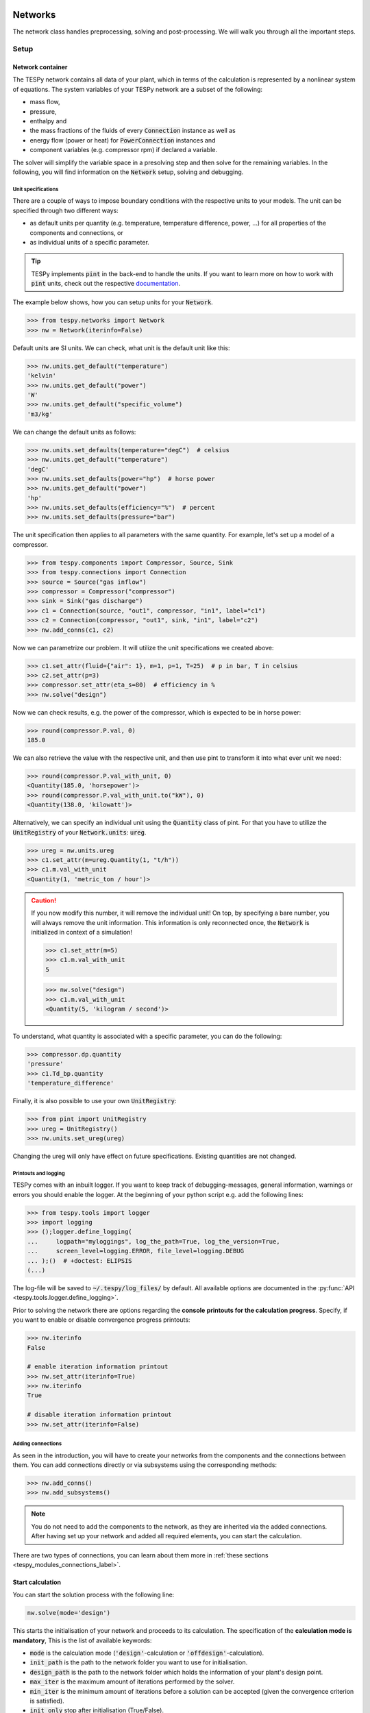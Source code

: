 .. _tespy_modules_networks_label:

Networks
========
The network class handles preprocessing, solving and post-processing.
We will walk you through all the important steps.

Setup
-----
Network container
^^^^^^^^^^^^^^^^^
The TESPy network contains all data of your plant, which in terms of the
calculation is represented by a nonlinear system of equations. The system
variables of your TESPy network are a subset of the following:

* mass flow,
* pressure,
* enthalpy and
* the mass fractions of the fluids of every :code:`Connection` instance as well
  as
* energy flow (power or heat) for :code:`PowerConnection` instances and
* component variables (e.g. compressor rpm) if declared a variable.

The solver will simplify the variable space in a presolving step and then solve
for the remaining variables. In the following, you will find information on the
:code:`Network` setup, solving and debugging.

.. _tespy_units_label:

Unit specifications
+++++++++++++++++++
There are a couple of ways to impose boundary conditions with the respective
units to your models. The unit can be specified through two different ways:

- as default units per quantity (e.g. temperature, temperature difference,
  power, ...) for all properties of the components and connections, or
- as individual units of a specific parameter.

.. tip::

    TESPy implements :code:`pint` in the back-end to handle the units. If you
    want to learn more on how to work with :code:`pint` units, check out the
    respective `documentation <https://pint.readthedocs.io>`__.

The example below shows, how you can setup units for your :code:`Network`.

.. code-block:: python

    >>> from tespy.networks import Network
    >>> nw = Network(iterinfo=False)

Default units are SI units. We can check, what unit is the default unit like
this:

.. code-block:: python

    >>> nw.units.get_default("temperature")
    'kelvin'
    >>> nw.units.get_default("power")
    'W'
    >>> nw.units.get_default("specific_volume")
    'm3/kg'

We can change the default units as follows:

.. code-block:: python

    >>> nw.units.set_defaults(temperature="degC")  # celsius
    >>> nw.units.get_default("temperature")
    'degC'
    >>> nw.units.set_defaults(power="hp")  # horse power
    >>> nw.units.get_default("power")
    'hp'
    >>> nw.units.set_defaults(efficiency="%")  # percent
    >>> nw.units.set_defaults(pressure="bar")

The unit specification then applies to all parameters with the same quantity.
For example, let's set up a model of a compressor.

.. code-block:: python

    >>> from tespy.components import Compressor, Source, Sink
    >>> from tespy.connections import Connection
    >>> source = Source("gas inflow")
    >>> compressor = Compressor("compressor")
    >>> sink = Sink("gas discharge")
    >>> c1 = Connection(source, "out1", compressor, "in1", label="c1")
    >>> c2 = Connection(compressor, "out1", sink, "in1", label="c2")
    >>> nw.add_conns(c1, c2)

Now we can parametrize our problem. It will utilize the unit specifications we
created above:

.. code-block:: python

    >>> c1.set_attr(fluid={"air": 1}, m=1, p=1, T=25)  # p in bar, T in celsius
    >>> c2.set_attr(p=3)
    >>> compressor.set_attr(eta_s=80)  # efficiency in %
    >>> nw.solve("design")

Now we can check results, e.g. the power of the compressor, which is expected
to be in horse power:

.. code-block:: python

    >>> round(compressor.P.val, 0)
    185.0

We can also retrieve the value with the respective unit, and then use pint to
transform it into what ever unit we need:

.. code-block:: python

    >>> round(compressor.P.val_with_unit, 0)
    <Quantity(185.0, 'horsepower')>
    >>> round(compressor.P.val_with_unit.to("kW"), 0)
    <Quantity(138.0, 'kilowatt')>

Alternatively, we can specify an individual unit using the :code:`Quantity`
class of pint. For that you have to utilize the :code:`UnitRegistry` of
your :code:`Network.units`: :code:`ureg`.

.. code-block:: python

    >>> ureg = nw.units.ureg
    >>> c1.set_attr(m=ureg.Quantity(1, "t/h"))
    >>> c1.m.val_with_unit
    <Quantity(1, 'metric_ton / hour')>

.. caution::

    If you now modify this number, it will remove the individual unit! On top,
    by specifying a bare number, you will always remove the unit information.
    This information is only reconnected once, the :code:`Network` is
    initialized in context of a simulation!

    .. code-block:: python

        >>> c1.set_attr(m=5)
        >>> c1.m.val_with_unit
        5

    .. code-block:: python

        >>> nw.solve("design")
        >>> c1.m.val_with_unit
        <Quantity(5, 'kilogram / second')>

To understand, what quantity is associated with a specific parameter, you can
do the following:

.. code-block:: python

    >>> compressor.dp.quantity
    'pressure'
    >>> c1.Td_bp.quantity
    'temperature_difference'

Finally, it is also possible to use your own :code:`UnitRegistry`:

.. code-block:: python

    >>> from pint import UnitRegistry
    >>> ureg = UnitRegistry()
    >>> nw.units.set_ureg(ureg)

Changing the ureg will only have effect on future specifications. Existing
quantities are not changed.

.. _printout_logging_label:

Printouts and logging
+++++++++++++++++++++
TESPy comes with an inbuilt logger. If you want to keep track of
debugging-messages, general information, warnings or errors you should enable
the logger. At the beginning of your python script e.g. add the following
lines:

.. code-block:: python

    >>> from tespy.tools import logger
    >>> import logging
    >>> ();logger.define_logging(
    ...     logpath="myloggings", log_the_path=True, log_the_version=True,
    ...     screen_level=logging.ERROR, file_level=logging.DEBUG
    ... );()  # +doctest: ELIPSIS
    (...)

The log-file will be saved to :code:`~/.tespy/log_files/` by default. All
available options are documented in the
:py:func:`API <tespy.tools.logger.define_logging>`.

Prior to solving the network there are options regarding the **console**
**printouts for the calculation progress**. Specify, if you want to enable or
disable convergence progress printouts:

.. code-block:: python

    >>> nw.iterinfo
    False

    # enable iteration information printout
    >>> nw.set_attr(iterinfo=True)
    >>> nw.iterinfo
    True

    # disable iteration information printout
    >>> nw.set_attr(iterinfo=False)

Adding connections
++++++++++++++++++
As seen in the introduction, you will have to create your networks from the
components and the connections between them. You can add connections directly
or via subsystems using the corresponding methods:

.. code-block:: python

    >>> nw.add_conns()
    >>> nw.add_subsystems()

.. note::

    You do not need to add the components to the network, as they are inherited
    via the added connections. After having set up your network and added all
    required elements, you can start the calculation.

There are two types of connections, you can learn about them more in
:ref:`these sections <tespy_modules_connections_label>`.

Start calculation
^^^^^^^^^^^^^^^^^
You can start the solution process with the following line:

.. code-block:: python

    nw.solve(mode='design')

This starts the initialisation of your network and proceeds to its calculation.
The specification of the **calculation mode is mandatory**, This is the list of
available keywords:

- :code:`mode` is the calculation mode (:code:`'design'`-calculation or
  :code:`'offdesign'`-calculation).
- :code:`init_path` is the path to the network folder you want to use for
  initialisation.
- :code:`design_path` is the path to the network folder which holds the
  information of your plant's design point.
- :code:`max_iter` is the maximum amount of iterations performed by the
  solver.
- :code:`min_iter` is the minimum amount of iterations before a solution can
  be accepted (given the convergence criterion is satisfied).
- :code:`init_only` stop after initialisation (True/False).
- :code:`init_previous` use starting values from previous simulation
  (True/False).
- :code:`use_cuda` use cuda instead of numpy for matrix inversion, speeds up
  simulation in some cases by outsourcing calculation to graphics card. For
  more information please visit the
  `cupy documentation <https://docs.cupy.dev/en/stable/index.html>`_.

There are two calculation modes available (:code:`'design'` and
:code:`'offdesign'`), which are explained in the subsections below. If you
choose :code:`offdesign` as calculation mode the specification of a
:code:`design_path` is mandatory.

The usage of an initialisation path is always optional but highly recommended,
as the convergence of the solution process will be improved, if you provide
good starting values. If you do not specify an :code:`init_path`, the
initialisation from saved results will be skipped.
:code:`init_only=True` usually is used for debugging. Or, you could use this
feature to export a not solved network, if you want to do the parametrisation
in .csv-files rather than your python script.

The :code:`init_previous` parameter can be used in design and offdesign
calculations and works very similar to specifying an :code:`init_path`.
In contrast, starting values are taken from the previous calculation. Specifying
the :code:`init_path` overwrites :code:`init_previous`.

Design mode
+++++++++++
The design mode is used to design your system and is always the first
calculation of your plant. **The offdesign calculation is always based on a**
**design calculation!** Obviously as you are designing the plant the way you
want, you are flexible to choose the parameters to specify. However, you can
not specify parameters that are based on a design case, as for example the
isentropic efficiency characteristic function of a turbine or a pump.
Specifying a value for the efficiency is of course possible.

Offdesign mode
++++++++++++++
The offdesign mode is used to **calculate the performance of your plant, if**
**parameters deviate from the plant's design point**. This can be partload
operation, operation at different temperature or pressure levels etc.. Thus,
before starting an offdesign calculation you have to design your plant first.
By stating :code:`'offdesign'` as calculation mode, **components and**
**connections will switch to the offdesign mode.** This means that all
parameters provided as design parameters will be unset and all parameters
provided as offdesign parameters will be set instead. You can specify a
connection's or component's (off-)design parameters using the
:code:`set_attr` method.

For example, for a condenser you would usually design it to a maximum terminal
temperature difference, in offdesign the heat transfer coefficient is selected.
The heat transfer coefficient is calculated in the preprocessing of the
offdesign case based on the results from the design-case. Of course, this
applies to all other parameters in the same way. Also, the pressure drop is a
result of the geometry for the offdesign case, thus we swap the pressure ratios
with zeta values.

.. code-block:: python

    mycomponent.set_attr(
        design=['ttd_u', 'pr1', 'pr2'], offdesign=['kA', 'zeta1', 'zeta2']
    )

.. note::

    Some parameters come with characteristic functions based on the design case
    properties. This means, that e.g. the isentropic efficiency of a turbine
    is calculated as function of the actual mass flow to design mass flow
    ratio. You can provide your own (measured) data or use the already existing
    data from TESPy. All standard characteristic functions are available at
    :ref:`tespy_data_label`.

For connections it works in the same way, e.g. write

.. code-block:: python

    myconnection.set_attr(design=['h'], offdesign=['T'])

if you want to replace the enthalpy with the temperature for your offdesign.
The temperature is a result of the design calculation and that value is then
used for the offdesign calculation in this example.

To solve your offdesign calculation, use:

.. code-block:: python

    nw.solve(mode='offdesign', design_path='path/to/designpoint.json')

Solving
-------
A TESPy network can be represented as a linear system of nonlinear equations,
consequently the solution is obtained with numerical methods. TESPy uses the
n-dimensional Newton-Raphson method to find the system's solution, which may
only be found, if the network is parameterized correctly. **The number of**
**variables n changes depending on your system's topology and your**
**specifications**. On top of that, the presolver reduces the number of
variables based on your model structure and your specifications.

**General preprocessing**

* check network consistency and initialise components (if network topology is
  changed to a prior calculation only).
* create a topology representation of the components and the connections.
* simplify the variable space based on the plant's topology and your
  specifications.
* perform design/offdesign switch (for offdesign calculations only).
* preprocessing of offdesign case using the information from the
  :code:`design_path` argument.
* precalculate variables in case they can directly be determined from the
  combination of your specifications.

The topology check is used to find errors in the network topology, the
calculation can not start without a successful check. The design/offdesign
switch is described in the network setup section. For offdesign calculation the
:code:`design_path` argument is required. The design point information is
extracted from that path in preprocessing. For this, you will need to save
your network's design point information using:

.. code-block:: python

    nw.save('path/for/savestate')

**Simplifying the variable space**

To reduce the size of the system of equations a reduction of the variable space
is performed in the initialisation of a calculation. For every of the primary
variables (mass flow, pressure, enthalpy and fluid mass fractions), if a value
is directly specified by the user, the respective variable is removed from the
variable space, because it does not need to be solved.

Furthermore, three steps to simplify the variable space are performed, i.e.

- searching for linear dependencies between pairs of variables in the system,
- simplifying the fluid vectors and
- presolving pressure and enthalpy.

First, some of the components' equations return information in pairwise linear
dependency between variables. These are, for example,

- equality of mass flow or fluid composition at inlet and outlet
- equality of pressure at inlet and each of the outlets as in a spliiter
  component
- constant ratio of inlet and outlet pressure through a specified pressure
  ratio value
- linear dependency between two variables imposed be the :code:`Ref`
  specification
- and many more

These linear dependencies are used to build a graph, which then determines a
mapping from the physical problem to the mathematical problem indicating which
variables are represented by a single one. I.e.

- which mass flows are the same or directly linear dependent
- which pressures are the same or directly linear dependent,
- which enthalpies are the same or directly linear dependent and
- which fluid compositions are identical.

For example, in a simple Clausius Rankine cycle there will only be a single
mass flow in the variable space. The process is applied analogously for all
other variables, and may depend on the individual components implemented in the
respective model. For example, if a mass flow is split in two streams using a
splitter, the fluid composition remains constant downstream of the splitter,
while mass flow will not. Therefore, all connections downstream of the splitter
share the same fluid composition as upstream of the splitter.

The next step is a reduction of the fluid vector specifications: Consider a
case with a couple of potential fluids on a fluid branch, e.g. oxygen,
nitrogen, argon, carbon dioxide and water at the outlet of a combustion
chamber. All fluid mass fractions specified by the user will be fixed and
removed from the variable space. If then, only a single fluid remains with
"unknown" mass fraction, we can assign a mass fraction to that fluid, which is
equal to 1 minus the sum of all other fluids' mass fractions.

Finally, presolving is applied to pressure and enthalpy, whenever the fluid
composition is fixed. If either pressure or enthalpy is specified by the user
and on top of that temperature, vapor quality or temperature difference to
saturation temperature, the respective variable (enthalpy or pressure) can
directly be calculated. Similarly, if temperature and temperature difference to
saturation temperature or vapor quality are specified, both pressure and
enthalpy can be deducted.

**Finding starting values**

The algorithm requires starting values for all variables of the system, thus an
initialisation of the system is run prior to calculating the solution. **High**
**quality initial values are crucial for convergence speed and stability**, bad
starting values might lead to instability and diverging calculation can be the
result. The following steps are performed in finding starting values:

* fluid composition guessing.
* fluid property initialisation.
* initialisation from previous simulation run (:code:`init_previous`).
* initialisation from .csv (setting starting values from :code:`init_path`
  argument).

Starting value generation for your calculations starts with the fluid
composition guessing in case the fluid composition is not fixed. The available
fluids will be assigned the same mass fraction :math:`x`, if no starting value
is supplied. The mass fractions are distributed to 1 minus the sum of all user
specified mass fractions: :math:`x=\frac{1-\sum\text{x_spec}}{n}`. If you are
using combustion chambers these will be replaced by a generic flue gas
composition will be calculated prior to the propagation.

Next the fluid property initialisation uses user specified starting values or
the results from the previous simulation to set starting values for mass flow,
pressure and enthalpy. Otherwise, generic starting values are generated on basis
of which components a connection is linked to. If you **do not want** to use the
results of a previous calculation, you need to specify
:code:`init_previous=False` on the :code:`Network.solve` method call.

Last step in starting value generation is the initialisation from a saved
network state. In order to initialise your calculation with this method, you
need to provide the path to the saved network in the :code:`init_path` argument
of the `solve` method. TESPy searches through the connections.csv file. If a
connection with the respective label is found, the starting values for the
system variables are taken over from that file.

.. note::

    The files do not need to contain all connections of your network. You can
    build your network step by step and initialise the existing parts of your
    network from the :code:`init_path`. Be aware that a change within the fluid
    vector does not allow this practice! If you plan to use additional fluids
    in parts of the network you have not touched until now, you will need to
    state all fluids from the beginning.

Algorithm
^^^^^^^^^
In this section we will give you an introduction to the solving algorithm
implemented.

Newton-Raphson method
+++++++++++++++++++++
The Newton-Raphson method requires the calculation of residual values for the
equations and of the partial derivatives to all system variables (Jacobian
matrix). In the next step the matrix is inverted and multiplied with the
residual vector to calculate the increment for the system variables. This
process is repeated until every equation's result in the system is "correct",
thus the residual values are smaller than a specified error tolerance. All
equations are of the same structure:

.. math::

    0 = \text{expression}

calculate the residuals

.. math::

    f(\vec{x}_i)

Jacobian matrix J

.. math::

    J(\vec{x})=\left(\begin{array}{cccc}
    \frac{\partial f_1}{\partial x_1} & \frac{\partial f_1}{\partial x_2} &
    \cdots & \frac{\partial f_1}{\partial x_n} \\
    \frac{\partial f_2}{\partial x_1} & \frac{\partial f_2}{\partial x_2} &
    \cdots & \frac{\partial f_2}{\partial x_n} \\
    \vdots & \vdots & \ddots & \vdots \\
    \frac{\partial f_n}{\partial x_1} & \frac{\partial f_n}{\partial x_2} &
    \cdots & \frac{\partial f_n}{\partial x_n}
    \end{array}\right)

derive the increment

.. math::

    \vec{x}_{i+1}=\vec{x}_i-J(\vec{x}_i)^{-1}\cdot f(\vec{x}_i)

while

.. math::

    ||f(\vec{x}_i)|| > \epsilon

.. note::

    You have to provide the exact amount of required parameters (neither less
    nor more) and the parametrisation must not lead to linear dependencies.
    Each parameter you set for a connection will add one equation to your
    system. On top, each component provides a different amount of basic
    equations plus the equations provided by your component specification.

For example, consider a pump: Total mass flow as well as the fluid mass
fractions of the mixture entering the pump will be identical at the outlet. The
pump delivers two mandatory equations. If you additionally specify, e.g. the
power :math:`P` to be 1000 W, the set of equations will look like this:

.. math::

    \forall i \in \mathrm{network.fluids} \, &0 = fluid_{i,in} -fluid_{i,out}\\
    &0 = \dot{m}_{in} - \dot{m}_{out}\\
    \mathrm{additional:} \, &0 = 1000 - \dot{m}_{in} (\cdot {h_{out} - h_{in}})

.. _tespy_module_convergence_label:

Convergence stability
+++++++++++++++++++++
One of the main downsides of the Newton-Raphson method is that the initial
step width is very large and that it does not know physical boundaries, for
example mass fractions smaller than 0 and larger than 1 or negative pressure.
Also, the large step width can adjust enthalpy or pressure to quantities that
are not covered by the fluid property databases. This would cause an inability
e.g. to calculate a temperature from pressure and enthalpy in the next
iteration of the algorithm. In order to improve convergence stability, we have
added a convergence check.

**The convergence check manipulates the system variables after the increment**
**has been added**. This manipulation has four steps, the first two are always
applied:

* Cut off fluid mass fractions smaller than 0 and larger than 1. This way a
  mass fraction of a single fluid component never exceeds oxygenthese boundaries.
* Check, whether the fluid properties of pure fluids are within the available
  ranges of CoolProp and readjust the values if not.

The next two steps are applied, if the user did not specify an
:code:`init_path` and the iteration count is lower than 3, thus in the first
three iteration steps of the algorithm only. In other cases this convergence
check is skipped.

* Fox mixtures: check, if the fluid properties (pressure, enthalpy and mass
  flow) are within the user specified boundaries
  (:code:`p_range, h_range, m_range`) and if not, cut off higher/lower values.
* Check the fluid properties of the connections based on the components they
  are connecting. For example, check if the pressure at the outlet of a turbine
  is lower than the pressure at the inlet or if the flue gas composition at a
  combustion chamber's outlet is within the range of a "typical" flue gas
  composition. If there are any violations, the corresponding variables are
  manipulated. If you want to look up, what exactly the convergence check for a
  specific component does, look out for the :code:`convergence_check` methods
  in the :py:mod:`tespy.components module <tespy.components>`.

.. tip::

    If your **system includes fluid mixtures**, you might want to
    **make use of the value ranges** for the system variables. This
    improves the stability of the algorithm. Try to fit the boundaries as tight
    as possible, for instance, if you know that the maximum pressure in the
    system will be at 10 bar, use it as upper boundary. Value ranges for pure
    fluids are not required as these are dealt with automatically.

    .. code-block:: python

        >>> nw.set_attr(p_range=[0.05, 10], h_range=[15, 2000])
        >>> nw.units.default["pressure"]
        'bar'
        >>> [float(p) for p in nw.p_range_SI]
        [5000.0, 1000000.0]

In a lot of different tests the algorithm has found a near enough solution
after the third iteration, further checks are usually not required.

.. tip::

    To check if the solver successfully found a solution for your model you can
    check the `.status` attribute of the Network class after calling the
    `solve` method. It will be

    - 0 in case a solution was successfully found
    - 1 in case a solution was found, but some parameters violate physical
      limits
    - 2 in case no convergence was achieved after completion of the iterations
    - 3 in case a linear dependency in the Jacobian matrix is found
    - 11 in case the number of specified parameters is too small for the given
      problem
    - 12 in case the number of specified parameters is too large for the given
      problem
    - 99 in case the simulation crashed due to any other reason

    The :code:`solve` does not exit with an exception in case the status is
    0, 1, 2 or 3. If you want to raise an error in your script, you can call
    the `Network.assert_convergence()` method. It will raise an
    :code:`AssertionError` if the simulation did not find a converged solution
    status 2 or status 3.

Calculation speed improvement
+++++++++++++++++++++++++++++
For improvement of calculation speed, the calculation of specific derivatives
is skipped, if the change of the corresponding variable was below a
threshold of :code:`1e-12` in the iteration before.

As a user you can take two more measures to improve calculation speed: Specify
primary variables whenever possible/reasonable. This will not only reduce the
variable space but also remove the necessity to calculate partial derivatives
towards them.

.. _tespy_networks_debugging_label:

Debugging
+++++++++
In this section we show you how you can debug your models and list common
mistakes.

**Topology**

First, make sure your network topology is set up correctly, TESPy will prompt
an error, if it is not, and provide you with information, which components are
missing connections. Usually, this is the case, when you forgot to add the
connections to the network.

**Presolving**

In the first part of the presovling phase, the variable space reduction is
performed. TESPy will prompt errors, in case the parameter specifications in
context of the topology lead to an infeasibility in any of the variables. This
can be, for example

- a circular linear dependency between a set of variables. Typically, the mass
  flow can be over-determined by not including a :code:`CycleCloser` component
  in a ciruclar network. For example, ff you are modeling a cycle, e.g. the
  Clausius Rankine cylce, you need to make a cut in the cycle using the
  :code:`CycleCloser` or a :code:`Sink` and a :code:`Source` not to
  over-determine the system. Have a look in the
  :ref:`tutorial section <tespy_basics_label>` to understand why this is
  important and how it can be implemented.
- two parallel flows starting and ending in a common point (e.g. from a
  :code:`Splitter` to a :code:`Merge`) and both having linear specifications
  for the change of pressure from the start to the end. Then the common inflow
  and the common outflow pressure would be connected linearly through two
  different ways, which cannot be solved. One of both must be a result. Note:
  the same is of course true for a nonlinear dependency of pressure change, but
  this cannot be detected by the presolving.
- the values of two variables (or more) are directly specified in a set of
  linearly dependent variables. This does not need to be direct specification,
  it can also be indirect, through specifying temperature and vapor mass
  fraction in one location and specifying pressure in a different location
  while the specified pressure is linearly dependent to the pressure at the
  location with specified temperature and vapor mass fraction. In this case,
  the combination of temperature and vapor mass fraction determines the
  saturation pressure and therefore we end up with two pressure values fixed.

**Solving**

After the presolving is complete, a check will be carried out, if you specified
a sufficient number of parameters, meaning the exact number matching the
number of equations imposed to the problem. TESPy will prompt an error, if you
did not provide enough or if you provide too many parameters for your
calculation, but cannot provide information which specific variables are under-
or over-determined.

.. note::

    Always keep in mind, that the system has to find a value for mass flow,
    pressure, enthalpy and the fluid mass fractions. Try to build up your
    network step by step and have in mind, what parameters will be determined
    by adding a component without any parametrisation. This way, you can easily
    determine, which parameters are still to be specified.

To help you with debugging, you can use a couple of methods to inspect the
mathematical problem. To do this, you have to start the simulation with
:code:`init_only=True`. This can also be applied in case the number of
parameters passed to your problem is incorrect and you might be unsure why.
Then you can use the following methods to obtain information on your problem:

.. code-block:: python

    nw.solve("design", init_only=True)
    print(nw.get_presolved_variables())
    print(nw.get_presolved_equations())
    print(nw.get_variables())
    print(nw.get_equations())

- :code:`get_presolved_variables`: A list of all variables of the system, that
  have already been solved in the preprocessing. The list contains tuples of
  labels and attributes, e.g. :code:`("1", "p")` for the pressure of the
  connection with label "1".
- :code:`get_presolved_equations`: A list of equations of the system, that were
  applied to presolved the aforementioned variables. These come in a similar
  form as tuples, e.g. :code:`("3", "T")` for the temperature equation of the
  connection with label "3".
- :code:`get_variables`: A dictionary of the actual variables remaining for the
  solver to solve for. The keys of the dictionary are again tuples, with an
  index number and the variable type, e.g. :code:`(0, "h")` for a variable
  representing enthalpy. The values corresponding to each key are again a list,
  which show all of the variables the are representing, e.g.
  :code:`[("2", "h"), ("7", "h")]` in case the variable represents the enthalpy
  of the connections with the labels "2" and "7".
- :code:`get_equations`: A dictionary with the actual equations remaining for
  the solver to be solved after the presolving. The key is an integer index and
  the value is a tuple containing the label of the component or connection,
  from which the equation originates and a second tuple with the name of the
  constraint as well as an index (which is used, when one constraint comes
  with more than a single equation), e.g. :code:`("compressor", ("eta_s", 0))`
  for the first equation coming of the constraint "eta_s" of a component named
  "compressor".

These methods will help you in finding which of your specifications might be
the reason for over- order under-determination of the problem.

If you have the correct number of specifications and run the simulation, it
can still happen that the calculation crashes after or even before the first
iteration. There might be a couple of reasons for that:

- Sometimes, the fluid property database does not find a specific fluid
  property in the initialisation process, have you specified the values in the
  correct unit?
- A linear dependency in the Jacobian matrix due to bad parameter settings
  stops the calculation (over-determining one variable, while missing out on
  another).
- A linear dependency in the Jacobian matrix due to bad starting values stops
  the calculation.

The first reason can be eliminated by carefully choosing the parametrisation.
**A linear dependency due to bad starting values is often more difficult to**
**resolve, and it may require some experience.** Apart from over-determining
one variable while under-determinig another, typical reasons for a linear
dependency are mostly bad starting values in combination with equations that
require the **calculation of a temperature**, e.g. specifying a temperature at
some point of the network with unkown pressure, or terminal temperature
differences at heat exchangers, etc.. In this case, **the starting enthalpy **
**and pressure should be adjusted in a way, that the fluid's state is**
**within the expected region (liquid, two-phase or vapor).** Especially, in
case the linear dependency appears after some iterations, better starting
values often do the trick.

.. caution::

  When identifying a linear dependency, TESPy will prompt the equations that
  might be the reason for the linear dependency. This is still an experimental
  feature, so it might not always be correct. We would appreciate feedback,
  e.g. through the online user meetings or the github discussions page.

Another frequent error is that fluid properties move out of the bounds given by
the fluid property database. The calculation will stop immediately.
**Adjusting pressure and enthalpy ranges for the convergence check** might help
in this case.

.. note::

    If you experience slow convergence or instability within the convergence
    process, it is sometimes helpful to have a look at the iteration
    information. This is printed by default and provides information on the
    residuals of your systems' equations and on the increments of the systems'
    variables. Maybe it is only one variable causing the instability, its
    increment is much larger than the increment of the other variables?

Did you experience other errors frequently and have a workaround/tips for
resolving them? You are very welcome to contact us and share your experience
for other users!

Post-processing
---------------
A post-processing is performed automatically after the calculation finished. You
have further options:

- Automatically create a documentation of your model.
- Print the results to prompt (:code:`print_results()`).
- Save the results in structure of .csv-files (:code:`save()`).
- Generate fluid property diagrams with an external tool.

Results printing
^^^^^^^^^^^^^^^^
To print the results in your console use the :code:`print_results()` method.
It will print tables containing the component and connection properties.
Some results will be colored, the colored results indicate

* if a parameter was specified as value before calculation.
* if a parameter is out of its predefined value bounds (e.g. efficiency > 1).
* if a component parameter was set to :code:`'var'` in your calculation.

The color for each of those categories is different and might depend on the
console settings of your machine. If you do not want the results to be colored
you can instead call the method the following way:

.. code-block:: python

    my_plant.print_results(colored=False)

If you want to limit your printouts to a specific subset of components and
connections, you can specify the :code:`printout` parameter to block individual
result printout.

.. code-block:: python

    mycomp.set_attr(printout=False)
    myconn.set_attr(printout=False)

If you want to prevent all printouts of a subsystem, add something like this:

.. code-block:: python

    # connections
    for c in mysubsystem.conns.values():
        c.set_attr(printout=False)

    # components
    for c in mysubsystem.comps.values():
        c.set_attr(printout=False)

Save your results
^^^^^^^^^^^^^^^^^
If you choose to save your results the specified folder will be created
containing information about the network, all connections and components.

In order to perform calculations based on your results, you can access all
components' and connections' parameters:

The easiest way to access the results of one specific component looks like this
(continuing at the initial example):

.. code:: python

    >>> round(compressor.eta_s.val, 2)  # isentropic efficiency of mycomp in network unit
    80.0
    >>> round(compressor.eta_s.val_SI, 2)  # isentropic efficiency of mycomp in SI unit
    0.8
    >>> round(compressor.P.val, 1)  # power of mycomp in network unit
    925.6
    >>> round(compressor.P.val_SI, 1)  # power of mycomp in SI unit
    690222.8
    >>> round(compressor.P.val_with_unit, 1)  # power as pint Quantity with unit and magnitude
    <Quantity(925.6, 'horsepower')>

and similar for connection parameters:

.. code:: python

    >>> round(c1.m.val, 1)  # value in specified network unit
    5.0
    >>> round(c1.m.val_SI, 1)  # value in SI unit
    5.0
    >>> round(c1.m.val_with_unit, 1)  # mass flow as pint Quantity with unit and magnitude
    <Quantity(5, 'kilogram / second')>
    >>> c1.fluid.val['air']  # mass fraction of air
    1.0

.. note::

    Mass fractions of the fluid composition are always SI values!

On top of that, you can access pandas DataFrames containing grouped results
for the components, connections and busses. The instance of class Network
provides a results dictionary.

.. code:: python

    # key for connections is 'Connection'
    results_for_conns = my_plant.results['Connection']
    # keys for components are the respective class name, e.g.
    results_for_turbines = my_plant.results['Turbine']
    results_for_heat_exchangers = my_plant.results['HeatExchanger']
    # keys for busses are the labels, e.g. a Bus labeled 'power input'
    results_for_mybus = my_plant.results['power input']

The index of the DataFrames is the connection's or component's label.

.. code:: python

    results_for_specific_conn = my_plant.results['Connection'].loc['myconn']
    results_for_specific_turbine = my_plant.results['Turbine'].loc['turbine 1']
    results_for_component_on_bus = my_plant.results['power input'].loc['turbine 1']

The full list of connection and component parameters can be obtained from the
respective API documentation.

Network reader
==============
The network reader is a useful tool to import networks from a data structure
using .csv-files. In order to re-import an exported TESPy network, you must
save the network first.

.. code:: python

    my_plant.export('mynetwork.json')

This exports a json file containing all relevant information defining your
network (general network information, components, connections, busses,
characteristics) holding the parametrisation of that network. You can re-import
the network using following code with the path to the saved document. The
generated network object contains the same information as a TESPy network
created by a python script.

.. code:: python

    from tespy.networks import Network
    imported_plant = Network.from_json('path/to/mynetwork.json')
    imported_plant.solve('design')

.. note::

    Imported busses, components and connections are accessible by their label,
    e.g. :code:`imported_plant.busses['total heat output']`,
    :code:`imported_plant.get_comp('condenser')` and
    :code:`imported_plant.get_conn('myconnectionlabel')` respectively. If
    you did not provide labels for your connections, by default, the
    connection's label will be according to this principle:
    :code:`'source-label:source-id_target-label:target-id'`, where source and
    target are the labels of the connected components.
